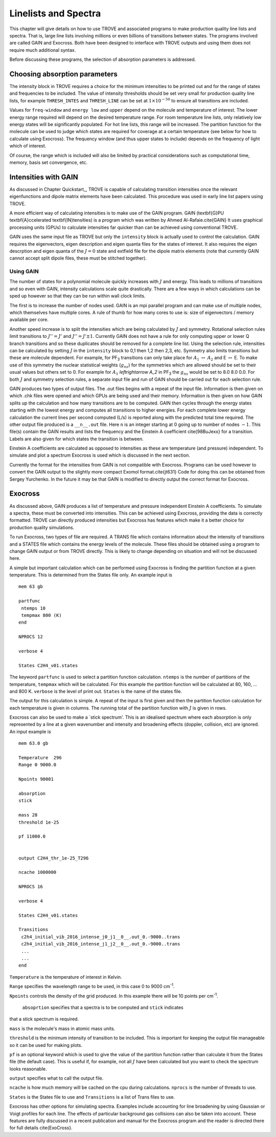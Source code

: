 Linelists and Spectra
=====================
.. _chap:linelists:

This chapter will give details on how to use TROVE and associated programs to make production quality line 
lists and spectra. That is, large line lists involving millions or even billions of transitions between states. 
The programs involved are called GAIN and Exocross. Both have been designed to interface with TROVE 
outputs and using them does not require much additional syntax. 

Before discussing these programs, the selection of absorption parameters is addressed.

Choosing absorption parameters
------------------------------

The intensity block in TROVE requires a choice for the minimum intensities to be printed out and for the range of
states and frequencies to be included. The value of intensity thresholds should be set very small for production quality 
line lists, for example ``THRESH_INTES`` and ``THRESH_LINE`` can be set at :math:`1\times 10^{-50}` to ensure all transitions
are included.

Values for ``freq-window`` and ``energy low`` and ``upper`` depend on the molecule and temperature of interest. The
lower energy range required will depend on the desired temperature range. For room temperature line lists, only relatively 
low energy states will be significantly populated. For hot line lists, this range will be increased. The partition function
for the molecule can be used to judge which states are required for coverage at a certain temperature (see below for how
to calculate using Exocross). The frequency window (and thus upper states to include) depends on the frequency of light which of interest. 

Of course, the range which is included will also be limited by practical considerations such as computational time, memory, 
basis set convergence, etc. 

Intensities with GAIN
---------------------

As discussed in Chapter Quickstart_, TROVE is capable of calculating transition intensities once the relevant 
eigenfunctions and dipole matrix elements have been calculated. This procedure was used in early line list papers using
TROVE. 

A more efficient way of calculating intensities is to make use of the GAIN program. GAIN (\textbf{G}PU \textbf{A}ccelerated
\textbf{IN}tensities) is a program which was written by Ahmed Al-Rafaie.\cite{GAIN} 
It uses graphical processing units (GPUs) to calculate intensities far quicker than can be achieved using 
conventional TROVE. 

GAIN uses the same input file as TROVE but only the ``intensity`` block is actually used to control the calculation. 
GAIN requires the eigenvectors, eigen description and eigen quanta files for the states of interest. It also requires the
eigen descrption and eigen quanta of the :math:`J = 0` state and extfield file for the dipole matrix elements (note that
currently GAIN cannot accept split dipole files, these must be stitched together). 

Using GAIN
^^^^^^^^^^

The number of states for a polynomial molecule quickly increases with :math:`J` and energy. This leads to millions of transitions 
and so even with GAIN, intensity calculations scale quite drastically. There are a few ways in which calculations can be 
sped up however so that they can be run within wall clock limits.

The first is to increase the number of nodes used. GAIN is an mpi parallel program and can make use of multiple nodes,
which themselves have multiple cores. A rule of thumb for how many cores to use is: size of eigenvectors / memory available
per core. 

Another speed increase is to split the intensities which are being calculated by :math:`J` and symmetry. Rotational selection
rules limit transitions to :math:`J'' = J'` and :math:`J'' = J' \pm 1`. Currently GAIN does not have a rule for only computing upper or 
lower Q branch transitions and so these duplicates should be removed for a complete line list. 
Using the selection rule, intensities can be calculated by setting
:math:`J` in the ``intensity`` block to 0,1 then 1,2 then 2,3, etc. Symmetry also limits transitions but these are molecule
dependent. For example, for PF\ :sub:`3` transitions can only take place for :math:`A_1` :math:`\leftrightarrow` :math:`A_2` and 
E :math:`\leftrightarrow` E. To make use of this symmetry the nuclear statistical weights (:math:`g_{ns}`) for the symmetries which are
allowed should be set to their usual values but others set to 0. For example for :math:`A_1` `\leftrightarrow` `A_2` in PF\ :sub:`3` the
:math:`g_{ns}` would be set to 8.0 8.0 0.0. For both :math:`J` and symmetry selection rules, a separate input file and run of GAIN
should be carried out for each selection rule.

GAIN produces two types of output files. The .out files begins with a repeat of the input file. Information is then given on
which .chk files were opened and which GPUs are being used and their memory. Information is then given on how GAIN
splits up the calculation and how many transitions are to be computed. GAIN then cycles through the energy states starting
with the lowest energy and computes all transitions to higher energies. For each complete lower energy calculation 
the current lines per second computed (L/s) is reported along with the predicted total time required. The other output
file produced is a ``__n__.out`` file. Here ``n`` is an integer starting at 0 going up to number of nodes :math:`-1`. This 
file(s) contain the GAIN results and lists the frequency and the Einstein A coefficient \cite{98BuJexx} 
for a transition. Labels are also given for which states the transition is between. 

Einstein A coefficients are calculated as opposed to intensities as these are temperature (and pressure) independent. To 
simulate and plot a spectrum Exocross is used which is discussed in the next section.


Currently the format for the intensities from GAIN is not compatible with Exocross. Programs can be used however to convert
the GAIN output to the slightly more compact Exomol format.\cite{jt631} 
Code for doing this can be obtained from Sergey Yurchenko.
In the future it may be that GAIN is modified to directly output the correct format for Exocross.


Exocross
--------

As discussed above, GAIN produces a list of temperature and pressure independent Einstein A coefficients. To simulate a 
spectra, these must be converted into intensities. This can be achieved using Exocross, providing the data is correctly
formatted. TROVE can directly produced intensities but Exocross has features which make it a better choice for production
quality simulations.

To run Exocross, two types of file are required. A TRANS file which contains information about the intensity of transitions
and a STATES file which contains the energy levels of the molecule. These files should be obtained using a program to change
GAIN output or from TROVE directly. This is likely to change depending on situation and will not be discussed here.

A simple but important calculation which can be performed using Exocross is finding the partition function at a given 
temperature. This is determined from the States file only. An example input is
::
     
     mem 63 gb
     
     partfunc
      ntemps 10
      tempmax 800 (K)
     end
     
     NPROCS 12
     
     verbose 4
     
     States C2H4_v01.states
     
The keyword ``partfunc`` is used to select a partition function calculation. 
``ntemps`` is the number of partitions of the temperature, ``tempmax`` which will be calculated. 
For this example the partition function will be calculated at 80, 160, ... and 800 K. 
``verbose`` is the level of print out. ``States`` is the name of the states file.

The output for this calculation is simple. A repeat of the input is first given and then the partition function calculation
for each temperature is given in columns. The running total of the partition function with :math:`J` is given in rows. 



Exocross can also be used to make a `stick spectrum'. This is an idealised spectrum where each absorption is only
represented by a line at a given wavenumber and intensity and broadening effects (doppler, collision, etc) are ignored.
An input example is
::
     
     mem 63.0 gb
     
     Temperature  296
     Range 0 9000.0
     
     Npoints 90001
     
     absorption
     stick
     
     mass 28
     threshold 1e-25
     
     pf 11000.0
     
     
     output C2H4_thr_1e-25_T296
     
     ncache 1000000
     
     NPROCS 16
     
     verbose 4
     
     States C2H4_v01.states
     
     Transitions
      c2h4_initial_vib_2016_intense_j0_j1__0__.out_0.-9000..trans
      c2h4_initial_vib_2016_intense_j1_j2__0__.out_0.-9000..trans
      ...
      ...
     end

``Temperature`` is the temperature of interest in Kelvin. 

``Range`` specifies the wavelength range to be used,
in this case 0 to 9000 cm\ :sup:`-1`. 

``Npoints`` controls the density of the grid produced. In this example there will be
10 points per cm\ :sup:`-1`. 

 ``absoprtion`` specifies that a spectra is to be computed and ``stick`` indicates
that a stick spectrum is required. 

``mass`` is the molecule's mass in atomic mass units. 

``threshold`` is the minimum intensity of transition to be included. This is important for keeping the output file
manageable so it can be used for making plots. 

``pf`` is an optional keyword which is used to give the value
of the partition function rather than calculate it from the States file (the default case). This is useful if, for example,
not all :math:`J` have been calculated but you want to check the spectrum looks reasonable. 


``output`` specifies what to call the output file. 

``ncache`` is how much memory will be cached on the cpu during calculations. ``nprocs`` is the number of threads
to use.

``States`` is the States file to use and ``Transitions`` is a list of Trans files to use. 


Exocross has other options for simulating spectra. Examples include accounting for line broadening by using Gaussian 
or Voigt profiles for each line. The effects of particular background gas collisions can also be taken into account.
These features are fully discussed in a recent publication and manual for the Exocross program and the reader is 
directed there for full details \cite{ExoCross}.


















